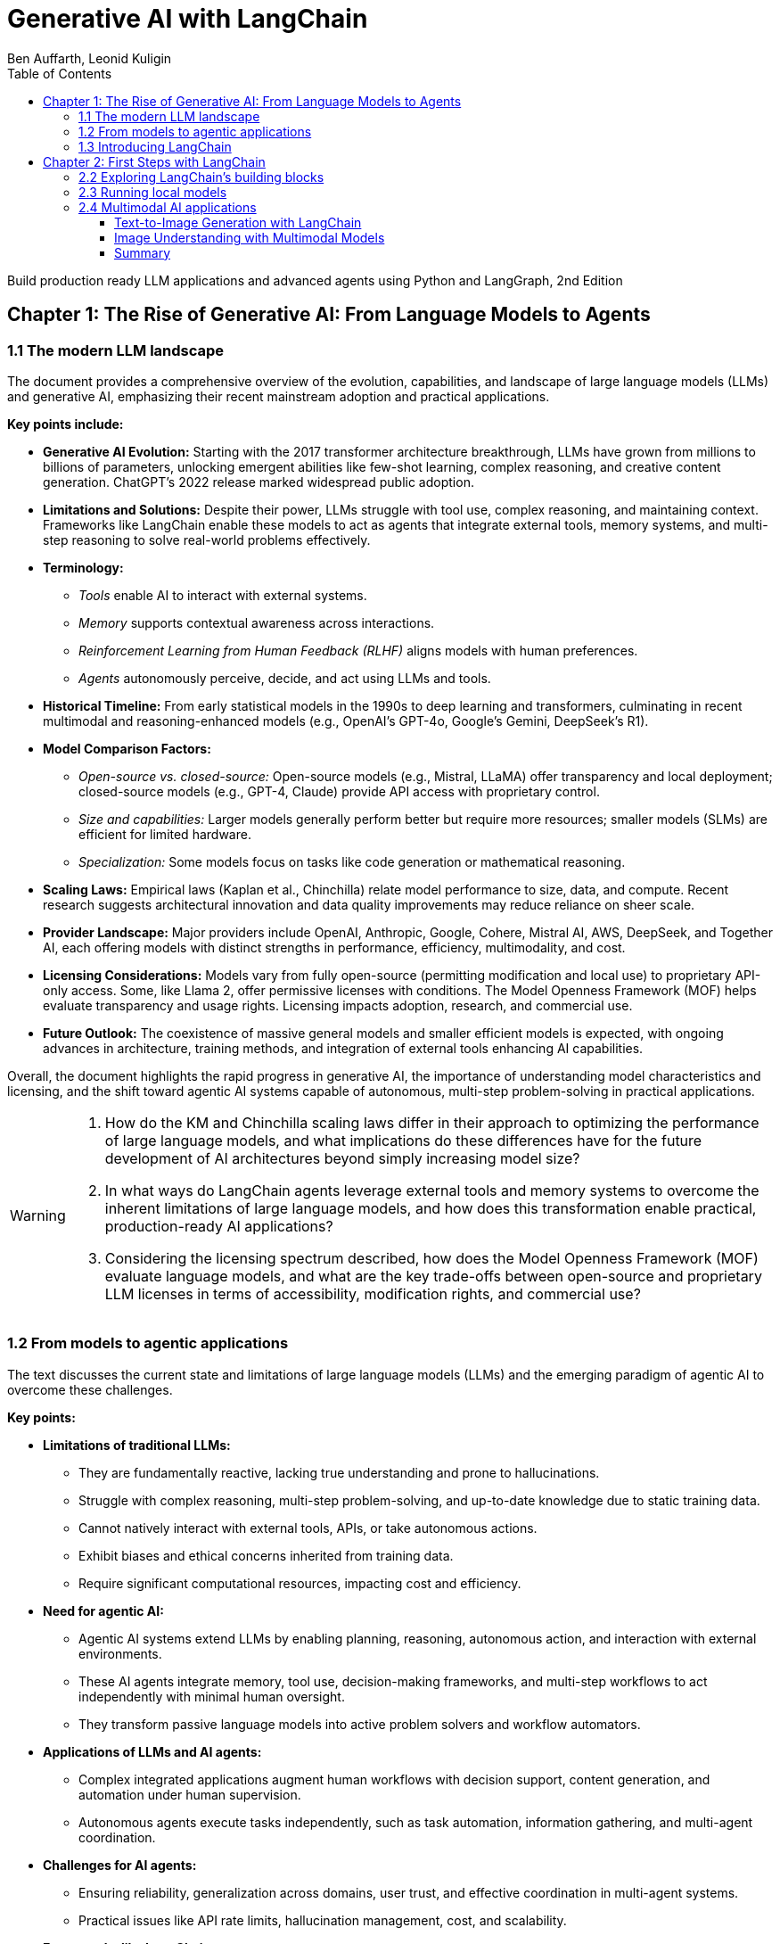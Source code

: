 = Generative AI with LangChain
:source-highlighter: coderay
:icons: font
:toc: left
:toclevels: 4
:example-caption:
Ben Auffarth, Leonid Kuligin

Build production ready LLM applications and advanced agents using Python and LangGraph, 2nd Edition

== Chapter 1: The Rise of Generative AI: From Language Models to Agents

=== 1.1 The modern LLM landscape

The document provides a comprehensive overview of the evolution,
capabilities, and landscape of large language models (LLMs) and
generative AI, emphasizing their recent mainstream adoption and
practical applications.

*Key points include:*

* *Generative AI Evolution:* Starting with the 2017 transformer
architecture breakthrough, LLMs have grown from millions to billions of
parameters, unlocking emergent abilities like few-shot learning, complex
reasoning, and creative content generation. ChatGPT’s 2022 release
marked widespread public adoption.
* *Limitations and Solutions:* Despite their power, LLMs struggle with
tool use, complex reasoning, and maintaining context. Frameworks like
LangChain enable these models to act as agents that integrate external
tools, memory systems, and multi-step reasoning to solve real-world
problems effectively.
* *Terminology:*
** _Tools_ enable AI to interact with external systems.
** _Memory_ supports contextual awareness across interactions.
** _Reinforcement Learning from Human Feedback (RLHF)_ aligns models
with human preferences.
** _Agents_ autonomously perceive, decide, and act using LLMs and tools.
* *Historical Timeline:* From early statistical models in the 1990s to
deep learning and transformers, culminating in recent multimodal and
reasoning-enhanced models (e.g., OpenAI’s GPT-4o, Google’s Gemini,
DeepSeek’s R1).
* *Model Comparison Factors:*
** _Open-source vs. closed-source:_ Open-source models (e.g., Mistral,
LLaMA) offer transparency and local deployment; closed-source models
(e.g., GPT-4, Claude) provide API access with proprietary control.
** _Size and capabilities:_ Larger models generally perform better but
require more resources; smaller models (SLMs) are efficient for limited
hardware.
** _Specialization:_ Some models focus on tasks like code generation or
mathematical reasoning.
* *Scaling Laws:* Empirical laws (Kaplan et al., Chinchilla) relate
model performance to size, data, and compute. Recent research suggests
architectural innovation and data quality improvements may reduce
reliance on sheer scale.
* *Provider Landscape:* Major providers include OpenAI, Anthropic,
Google, Cohere, Mistral AI, AWS, DeepSeek, and Together AI, each
offering models with distinct strengths in performance, efficiency,
multimodality, and cost.
* *Licensing Considerations:* Models vary from fully open-source
(permitting modification and local use) to proprietary API-only access.
Some, like Llama 2, offer permissive licenses with conditions. The Model
Openness Framework (MOF) helps evaluate transparency and usage rights.
Licensing impacts adoption, research, and commercial use.
* *Future Outlook:* The coexistence of massive general models and
smaller efficient models is expected, with ongoing advances in
architecture, training methods, and integration of external tools
enhancing AI capabilities.

Overall, the document highlights the rapid progress in generative AI,
the importance of understanding model characteristics and licensing, and
the shift toward agentic AI systems capable of autonomous, multi-step
problem-solving in practical applications.

[WARNING]
====
1. How do the KM and Chinchilla scaling laws differ in their approach to optimizing the performance of large language models, and what implications do these differences have for the future development of AI architectures beyond simply increasing model size?

2. In what ways do LangChain agents leverage external tools and memory systems to overcome the inherent limitations of large language models, and how does this transformation enable practical, production-ready AI applications?

3. Considering the licensing spectrum described, how does the Model Openness Framework (MOF) evaluate language models, and what are the key trade-offs between open-source and proprietary LLM licenses in terms of accessibility, modification rights, and commercial use?
====

=== 1.2 From models to agentic applications

The text discusses the current state and limitations of large language
models (LLMs) and the emerging paradigm of agentic AI to overcome these
challenges.

*Key points:*

* *Limitations of traditional LLMs:*
** They are fundamentally reactive, lacking true understanding and prone
to hallucinations.
** Struggle with complex reasoning, multi-step problem-solving, and
up-to-date knowledge due to static training data.
** Cannot natively interact with external tools, APIs, or take
autonomous actions.
** Exhibit biases and ethical concerns inherited from training data.
** Require significant computational resources, impacting cost and
efficiency.
* *Need for agentic AI:*
** Agentic AI systems extend LLMs by enabling planning, reasoning,
autonomous action, and interaction with external environments.
** These AI agents integrate memory, tool use, decision-making
frameworks, and multi-step workflows to act independently with minimal
human oversight.
** They transform passive language models into active problem solvers
and workflow automators.
* *Applications of LLMs and AI agents:*
** Complex integrated applications augment human workflows with decision
support, content generation, and automation under human supervision.
** Autonomous agents execute tasks independently, such as task
automation, information gathering, and multi-agent coordination.
* *Challenges for AI agents:*
** Ensuring reliability, generalization across domains, user trust, and
effective coordination in multi-agent systems.
** Practical issues like API rate limits, hallucination management,
cost, and scalability.
* *Frameworks like LangChain:*
** Provide tools and architectures to build reliable, production-ready
AI agents.
** Support memory management, tool integration, structured prompting,
and multi-step reasoning.
** Help standardize agent development and address practical deployment
challenges.
* *Future outlook:*
** AI agents represent a natural evolution from pattern-based models to
autonomous, reasoning-capable systems.
** Advances in multimodal models, reinforcement learning, and
open-weight models will drive further innovation.
** Agentic AI promises to expand AI’s impact across science,
engineering, and daily life by enabling autonomous, context-aware
decision-making and action.

In summary, while LLMs excel at language generation, their reactive
nature and limitations necessitate the development of agentic AI systems
that can autonomously plan, reason, and act. Frameworks like LangChain
facilitate this transition, enabling the creation of sophisticated AI
agents that unlock new possibilities for automation and intelligent
decision-making.

[WARNING]
====
1. How does the concept of agency differentiate AI agents from traditional LLMs in terms of autonomous decision-making and action-taking capabilities?

2. What are the specific practical challenges (e.g., rate limits, hallucination management) that production-ready AI agent systems must address, and how do frameworks like LangChain and LangSmith propose to solve them?

3. In what ways do AI agents extend LLM functionality through memory, tool use, and multi-step workflow execution to reduce human oversight and improve automation efficiency?
====


=== 1.3 Introducing LangChain

The provided content offers a comprehensive overview of LangChain, a
leading open-source framework and company focused on accelerating the
development of applications powered by large language models (LLMs). Key
points include:

[arabic]
. *LangChain Overview*
* Founded by Harrison Chase in 2022, LangChain exists as both an
open-source framework and a venture-backed company based in San
Francisco.
* It supports multiple programming languages (Python,
JavaScript/TypeScript, Go, Rust, Ruby) and has secured significant
funding, including a Series A in early 2024.
* The core framework is open source, while the company offers enterprise
features and support.
. *Challenges with Raw LLMs*
* LLMs have inherent limitations such as fixed context windows, limited
tool orchestration, and difficulty managing multi-step workflows.
* These challenges affect reliability, resource management, and
integration complexity, necessitating frameworks like LangChain for
practical production use.
. *LangChain’s Approach and Architecture*
* Emphasizes modularity and composability, treating LLMs as components
integrated with tools and services.
* Introduces the LangChain Expression Language (LCEL) for building
composable workflows.
* Provides abstract interfaces for LLMs, embeddings, vector databases,
document loaders, and search engines, enabling easy switching between
providers.
* Memory and agent management have evolved: LangGraph now handles
persistent state and agent workflows, while LangChain focuses on model
integration and workflow orchestration.
* LangSmith offers observability tools for debugging, testing, and
monitoring.
. *Ecosystem and Adoption*
* LangChain boasts over 20 million monthly downloads, 100,000+ GitHub
stars, and contributions from 4,000+ developers.
* Core libraries include LangChain (Python and JS), LangGraph (Python
and JS), and platform services like LangSmith.
* Numerous applications and extensions exist, such as ChatLangChain
(documentation assistant), Open Canvas (code/markdown UX), and various
AI agents.
* Widely adopted by enterprises like Rakuten, Elastic, Ally, and Adyen
for improving LLM application development and deployment.
. *Modular Design and Dependency Management*
* To handle rapid growth and numerous integrations, LangChain split its
monolithic codebase into specialized packages with lazy loading to
reduce dependency conflicts and simplify contributions.
* The codebase is organized into core libraries, experimental features,
community integrations, and partner packages maintained both inside and
outside the main repository.
. *Companion Projects*
* *LangGraph*: Orchestration framework for stateful, multi-actor LLM
applications with support for streaming and human-in-the-loop.
* *LangSmith*: Platform for debugging, testing, monitoring, and
evaluating LLM applications.
. *Third-Party Visual Tools*
* Tools like LangFlow and Flowise provide drag-and-drop visual
interfaces for building LangChain workflows, lowering barriers to
complex pipeline creation.
* LangChain applications can be deployed locally or on cloud platforms.

*Summary:* +
LangChain transforms raw LLMs into reliable, production-ready AI systems
by addressing fundamental limitations through a modular, composable
framework supported by a rich ecosystem of libraries, tools, and
services. Its architecture promotes flexibility, observability, and
vendor-agnostic development, enabling rapid, scalable, and maintainable
AI application development widely adopted across industries.

[WARNING]
====
1. How does LangChain’s modular package architecture specifically address dependency conflicts and contribution bottlenecks that arise from its rapid expansion and extensive third-party integrations?

2. In what ways does LangGraph improve upon LangChain’s earlier memory and agent management approaches, particularly regarding persistent state, streaming support, and human-in-the-loop capabilities?

3. What are the unique advantages of LangChain’s vendor-agnostic integration ecosystem that enable seamless switching between LLM and embedding providers without rewriting core application logic?
====

== Chapter 2: First Steps with LangChain

=== 2.2 Exploring LangChain’s building blocks

The document provides a comprehensive overview of working with large
language models (LLMs) and chat models using LangChain, focusing on
practical application development, model interfaces, prompt engineering,
and the new LangChain Expression Language (LCEL).

*Key points include:*

[arabic]
. *Model Interfaces and Usage:*
* LangChain offers a unified interface to interact with various LLM
providers (OpenAI, Google Gemini, Anthropic Claude, etc.), enabling easy
switching between models with consistent code.
* The traditional LLM interface (string input/output) is being
deprecated in favor of chat-based models, which handle multi-turn
conversations with structured messages (SystemMessage, HumanMessage,
AIMessage).
* Example code demonstrates invoking jokes from OpenAI and Gemini models
using the same `+invoke()+` method.
* Development testing can use `+FakeListLLM+` to simulate responses
without API calls.
. *Chat Models and Advanced Features:*
* Chat models expect full conversation history as structured messages
each time, aligning with provider APIs.
* Anthropic Claude 3.7 Sonnet supports "extended thinking," allowing the
model to show step-by-step reasoning before final answers, configurable
via token budgets.
* Other providers (OpenAI, DeepSeek) offer reasoning control through
parameters like `+reasoning_effort+`.
* Model behavior can be finely controlled using parameters such as
temperature, top-k, top-p, max tokens, presence/frequency penalties, and
stop sequences, with provider-specific nuances.
* Parameter tuning depends on application needs: low temperature for
factual consistency, higher for creativity.
. *Prompt Engineering and Templates:*
* LangChain’s prompt templates enable dynamic, maintainable, and
testable prompt generation with variable substitution.
* Chat prompt templates support role-based structured messages for chat
models.
* Templates improve consistency, maintainability, readability, and
scalability in production environments.
. *LangChain Expression Language (LCEL):*
* LCEL is a declarative, pipe-based syntax introduced in 2023 for
building complex LLM workflows by connecting components (prompts, LLMs,
parsers, functions) as Runnables.
* The pipe operator (`+|+`) chains components sequentially, simplifying
workflow construction and improving readability.
* LCEL supports synchronous/asynchronous execution, streaming, batching,
and easy integration with LangChain ecosystem tools (LangSmith,
LangServe).
* Examples show simple joke generation and complex multi-stage workflows
(story generation + analysis) preserving context and structured outputs.
* LCEL automatically converts functions and dictionaries into Runnable
components, enabling flexible data transformations and branching.
* LCEL replaces older Chain classes, offering faster development, better
composability, and runtime optimization.
* For advanced state management and branching, LangGraph is recommended
(covered in later chapters).
. *Deployment Flexibility:*
* LangChain supports both cloud-based and local model deployments
seamlessly, allowing developers to choose based on their needs.

*Summary:* This guide emphasizes modern best practices for building
LLM-powered applications with LangChain, advocating chat-based models,
prompt templates, and especially the new LCEL declarative syntax for
composing workflows. It covers practical coding examples, model behavior
tuning, reasoning capabilities, and scalable prompt management,
providing a solid foundation for developing robust, maintainable, and
flexible LLM applications.

[WARNING]
====
1. How does LangChain’s LangChain Expression Language (LCEL) enable seamless chaining of multiple LLM calls while preserving and transforming data throughout the workflow, and what are the key components or utilities involved in managing structured outputs and context in such complex chains?

2. What are the differences in usage and advantages between the deprecated traditional LLM interface and the recommended chat model interface in LangChain, including how message roles and content are structured and why chat models are preferred for modern multi-turn conversational workflows?

3. How can developers control and fine-tune the behavior of different LLM providers (such as OpenAI, Anthropic, and Google Gemini) using parameters like temperature, top-k, top-p, and reasoning effort within LangChain, and what provider-specific considerations should be taken into account for achieving desired output consistency or creativity?
====

=== 2.3 Running local models

The content discusses considerations and practical guidance for running
large language models (LLMs) locally versus in the cloud when building
LangChain applications.

*Local vs Cloud Models:*

* _Local models_ offer full data control, privacy, no API costs, offline
use, and parameter tuning but require hardware and setup.
* _Cloud models_ provide access to powerful, up-to-date models with
elastic scaling and no infrastructure management but depend on internet
and incur costs.
* Local models are ideal for privacy-sensitive, offline, development, or
cost-sensitive high-volume use cases.

*Running Local Models with LangChain:*

[arabic]
. *Ollama Integration:*
* Ollama enables easy local use of open-source models.
* Installation: `+pip install langchain-ollama+`
* Pull models via CLI (e.g., `+ollama pull deepseek-r1:1.5b+`) and start
server (`+ollama serve+`).
* LangChain’s LCEL chains work seamlessly with Ollama models without API
keys.
. *Hugging Face Integration:*
* Use `+HuggingFacePipeline+` for local model runs.
* Example with TinyLlama model for text generation.
* Initial downloads may be slow; usage is similar to other LangChain
LLMs.
. *Other Local Integrations:*
* llama.cpp for efficient LLaMA model inference on consumer hardware.
* GPT4All for lightweight local models.

*Tips for Local Model Usage:*

* *Resource Management:*
** Use quantized models (e.g., 4-bit) to reduce memory footprint.
** Configure GPU and CPU threads according to hardware.
* *Error Handling:*
** Implement retry logic for common errors like out-of-memory or
timeouts.
** Handle model loading failures and context length issues gracefully.
* Example code snippets demonstrate configuring models and safe
invocation with retries.

*Summary:*

LangChain supports flexible deployment of LLMs locally or in the cloud,
with developer-friendly integrations like Ollama and Hugging Face for
local use. Proper resource tuning and error handling are key to robust
local deployments. This foundation enables building text-based
applications and sets the stage for extending to multimodal AI
capabilities such as image generation and understanding.

[WARNING]
====
1. How can you configure Ollama’s local model parameters in LangChain to optimize memory usage and processing speed on a consumer-grade desktop with a single GPU and 4 CPU cores?

2. What is a recommended Python error-handling pattern for safely invoking local LLMs in LangChain that addresses common issues like CUDA out-of-memory errors and model loading failures?

3. How does the LangChain LCEL chaining pattern maintain model-agnosticism when switching from cloud-based LLMs to local models such as Ollama or Hugging Face pipelines?
====

=== 2.4 Multimodal AI applications

The content explains the distinction between two advanced AI
capabilities:

[arabic]
. *Multimodal Understanding* – AI models that simultaneously process and
reason across multiple input types (text, images, audio, video,
structured data). Examples include Gemini 2.5, GPT-4V, Sonnet 3.7, and
Llama 4. These models can analyze relationships between modalities and
perform complex reasoning, such as interpreting a chart image alongside
a text question.
. *Content Generation* – Specialized AI models focused on creating
specific media types with high quality, such as text-to-image
(Midjourney, DALL-E, Stable Diffusion), text-to-video (Sora, Pika), and
text-to-audio (Suno, ElevenLabs). These models excel at generating
content but have limited understanding capabilities.

The LangChain framework supports both workflows, enabling developers to
integrate multimodal understanding and content generation into
applications easily.

==== Text-to-Image Generation with LangChain

* LangChain provides wrappers for popular image generation models like
OpenAI’s DALL-E and Stability AI’s Stable Diffusion 3.5 Large.
* Example code demonstrates generating images from text prompts using
DALL-E and Stable Diffusion, with control over parameters like image
size, quality, prompt strength, and style.
* Images generated illustrate the models’ ability to create detailed
technical diagrams and artistic visuals.

==== Image Understanding with Multimodal Models

* Modern multimodal models (e.g., Gemini 1.5 Pro, GPT-4 Vision) can
interpret images contextually, going beyond traditional computer vision
tasks.
* LangChain uses a unified `+ChatModel+` interface to handle multimodal
inputs, allowing mixing of text and images in prompts.
* Images can be sent by value (base64-encoded) or by reference (e.g.,
Google Cloud Storage URIs).
* Examples show how to send images and videos for analysis, including
specifying video segments.
* GPT-4 Vision integration enables detailed image analysis and answering
questions about visual content, demonstrated with a futuristic cityscape
image.

==== Summary

* Multimodal understanding AI models enable reasoning across diverse
data types simultaneously.
* Content generation models specialize in producing high-quality media
from text prompts.
* LangChain facilitates both by providing standardized interfaces and
integrations for image generation and multimodal input handling.
* Practical examples illustrate generating images with DALL-E and Stable
Diffusion, and analyzing images with Gemini and GPT-4 Vision.
* These capabilities empower developers to build sophisticated
applications combining visual and textual reasoning.

[WARNING]
====
1. How does LangChain’s unified interface handle multimodal inputs differently when sending image data by value (base64 encoding) versus by reference (e.g., Google Cloud Storage URIs), and what are the practical implications for model providers like Gemini?

2. What specific parameter settings (e.g., prompt_strength, cfg, steps, aspect_ratio) are recommended for Stable Diffusion 3.5 Large within LangChain to balance image quality and prompt adherence, and how do these parameters influence the generated image characteristics?

3. In the example of GPT-4 Vision analyzing a futuristic cityscape image, how does the model’s multimodal reasoning manifest in its detailed responses about objects, mood, and presence of people, illustrating the difference between traditional computer vision and modern multimodal understanding?
====